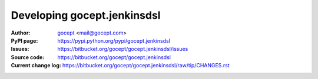 ============================
Developing gocept.jenkinsdsl
============================

:Author:
    `gocept <http://gocept.com/>`_ <mail@gocept.com>

:PyPI page:
    https://pypi.python.org/pypi/gocept.jenkinsdsl

:Issues:
    https://bitbucket.org/gocept/gocept.jenkinsdsl/issues

:Source code:
    https://bitbucket.org/gocept/gocept.jenkinsdsl

:Current change log:
    https://bitbucket.org/gocept/gocept.jenkinsdsl/raw/tip/CHANGES.rst

